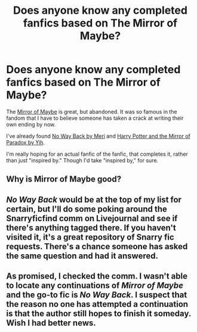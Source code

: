 #+TITLE: Does anyone know any completed fanfics based on The Mirror of Maybe?

* Does anyone know any completed fanfics based on The Mirror of Maybe?
:PROPERTIES:
:Author: iusedtoreadbooks
:Score: 2
:DateUnix: 1380066618.0
:DateShort: 2013-Sep-25
:END:
The [[http://www.greyblue.net/MidnightBlue/story.php?storyid=2][Mirror of Maybe]] is great, but abandoned. It was so famous in the fandom that I have to believe someone has taken a crack at writing their own ending by now.

I've already found [[http://www.walkingtheplank.org/archive/viewstory.php?sid=1925][No Way Back by Meri]] and [[http://www.fanfiction.net/s/1362757/1/Harry-Potter-and-the-Mirror-Of-Paradox][Harry Potter and the Mirror of Paradox by Yih]].

I'm really hoping for an actual fanfic of the fanfic, that completes it, rather than just "inspired by." Though I'd take "inspired by," for sure.


** Why is Mirror of Maybe good?
:PROPERTIES:
:Author: beetnemesis
:Score: 3
:DateUnix: 1380124850.0
:DateShort: 2013-Sep-25
:END:


** /No Way Back/ would be at the top of my list for certain, but I'll do some poking around the Snarryficfind comm on Livejournal and see if there's anything tagged there. If you haven't visited it, it's a great repository of Snarry fic requests. There's a chance someone has asked the same question and had it answered.
:PROPERTIES:
:Author: wont_eat_bugs
:Score: 2
:DateUnix: 1380089509.0
:DateShort: 2013-Sep-25
:END:


** As promised, I checked the comm. I wasn't able to locate any continuations of /Mirror of Maybe/ and the go-to fic is /No Way Back/. I suspect that the reason no one has attempted a continuation is that the author still hopes to finish it someday. Wish I had better news.
:PROPERTIES:
:Author: wont_eat_bugs
:Score: 1
:DateUnix: 1380178177.0
:DateShort: 2013-Sep-26
:END:
